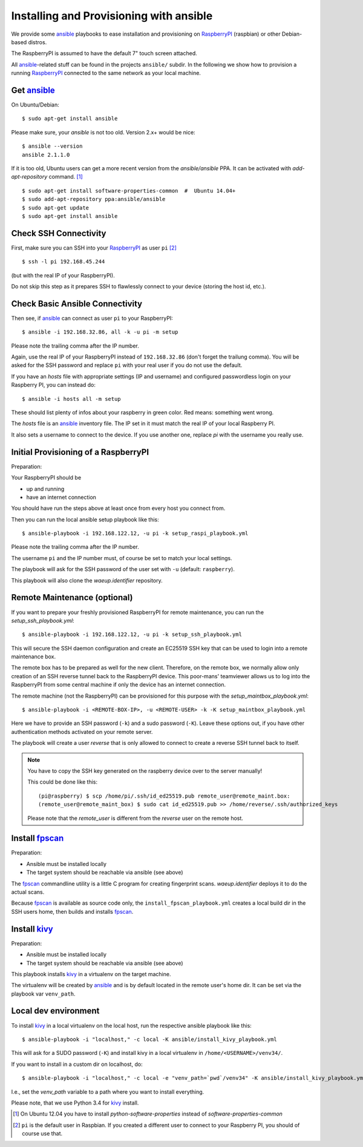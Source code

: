 Installing and Provisioning with ansible
========================================

We provide some `ansible`_ playbooks to ease installation and
provisioning on RaspberryPI_ (raspbian) or other Debian-based distros.

The RaspberryPI is assumed to have the default 7" touch screen
attached.

All `ansible`_-related stuff can be found in the projects ``ansible/``
subdir. In the following we show how to provision a running
RaspberryPI_ connected to the same network as your local machine.


Get ansible_
------------

On Ubuntu/Debian::

  $ sudo apt-get install ansible

Please make sure, your `ansible` is not too old. Version 2.x+ would be
nice::

  $ ansible --version
  ansible 2.1.1.0

If it is too old, Ubuntu users can get a more recent version from the
`ansible/ansible` PPA. It can be activated with `add-apt-repository`
command. [1]_

::

  $ sudo apt-get install software-properties-common  #  Ubuntu 14.04+
  $ sudo add-apt-repository ppa:ansible/ansible
  $ sudo apt-get update
  $ sudo apt-get install ansible


Check SSH Connectivity
----------------------

First, make sure you can SSH into your RaspberryPI_ as user ``pi`` [2]_ ::

  $ ssh -l pi 192.168.45.244

(but with the real IP of your RaspberryPI).

Do not skip this step as it prepares SSH to flawlessly connect to your device
(storing the host id, etc.).


Check Basic Ansible Connectivity
--------------------------------

Then see, if `ansible`_ can connect as user ``pi`` to your
RaspberryPI::

  $ ansible -i 192.168.32.86, all -k -u pi -m setup

Please note the trailing comma after the IP number.

Again, use the real IP of your RaspberryPI instead of
``192.168.32.86`` (don't forget the trailung comma). You will be asked
for the SSH password and replace ``pi`` with your real user if you do
not use the default.

If you have an `hosts` file with appropriate settings (IP and
username) and configured passwordless login on your Raspberry PI, you
can instead do::

  $ ansible -i hosts all -m setup

These should list plenty of infos about your raspberry in green
color. Red means: something went wrong.

The `hosts` file is an ansible_ inventory file. The IP set in it must
match the real IP of your local Raspberry PI.

It also sets a username to connect to the device. If you use another
one, replace `pi` with the username you really use.


Initial Provisioning of a RaspberryPI
-------------------------------------

Preparation:

Your RaspberryPI should be

- up and running
- have an internet connection

You should have run the steps above at least once from every host you
connect from.

Then you can run the local ansible setup playbook like this::

  $ ansible-playbook -i 192.168.122.12, -u pi -k setup_raspi_playbook.yml

Please note the trailing comma after the IP number.

The username ``pi`` and the IP number must, of course be set to match
your local settings.

The playbook will ask for the SSH password of the user set with ``-u``
(default: ``raspberry``).

This playbook will also clone the `waeup.identifier` repository.


Remote Maintenance (optional)
-----------------------------

If you want to prepare your freshly provisioned RaspberryPI for remote
maintenance, you can run the `setup_ssh_playbook.yml`::

  $ ansible-playbook -i 192.168.122.12, -u pi -k setup_ssh_playbook.yml

This will secure the SSH daemon configuration and create an EC25519
SSH key that can be used to login into a remote maintenance box.

The remote box has to be prepared as well for the new
client. Therefore, on the remote box, we normally allow only creation
of an SSH reverse tunnel back to the RaspberryPI device. This
poor-mans' teamviewer allows us to log into the RaspberryPI from some
central machine if only the device has an internet connection.

The remote machine (not the RaspberryPI) can be provisioned for this
purpose with the `setup_maintbox_playbook.yml`::

  $ ansible-playbook -i <REMOTE-BOX-IP>, -u <REMOTE-USER> -k -K setup_maintbox_playbook.yml

Here we have to provide an SSH password (``-k``) and a sudo password
(``-K``). Leave these options out, if you have other authentication
methods activated on your remote server.

The playbook will create a user `reverse` that is only allowed to
connect to create a reverse SSH tunnel back to itself.

.. note:: You have to copy the SSH key generated on the raspberry
          device over to the server manually!

          This could be done like this::

            (pi@raspberry) $ scp /home/pi/.ssh/id_ed25519.pub remote_user@remote_maint.box:
            (remote_user@remote_maint_box) $ sudo cat id_ed25519.pub >> /home/reverse/.ssh/authorized_keys

	  Please note that the `remote_user` is different from the
	  `reverse` user on the remote host.


Install `fpscan`_
-----------------

Preparation:

- Ansible must be installed locally
- The target system should be reachable via ansible (see above)

The `fpscan`_ commandline utility is a little C program for creating
fingerprint scans. `waeup.identifier` deploys it to do the actual
scans.

Because `fpscan`_ is available as source code only, the
``install_fpscan_playbook.yml`` creates a local build dir in the SSH
users home, then builds and installs `fpscan`_.


Install `kivy`_
---------------

Preparation:

- Ansible must be installed locally
- The target system should be reachable via ansible (see above)

This playbook installs `kivy`_ in a virtualenv on the target machine.

The virtualenv will be created by `ansible`_ and is by default located
in the remote user's home dir. It can be set via the playbook var
``venv_path``.


Local dev environment
---------------------

To install `kivy`_ in a local virtualenv on the local host, run the
respective ansible playbook like this::

  $ ansible-playbook -i "localhost," -c local -K ansible/install_kivy_playbook.yml

This will ask for a SUDO password (``-K``) and install kivy in a local
virtualenv in ``/home/<USERNAME>/venv34/``.

If you want to install in a custom dir on localhost, do::

  $ ansible-playbook -i "localhost," -c local -e "venv_path=`pwd`/venv34" -K ansible/install_kivy_playbook.yml

I.e., set the `venv_path` variable to a path where you want to install
everything.

Please note, that we use Python 3.4 for kivy_ install.


.. _ansible: https://www.ansible.com/
.. _Debian: https://debian.org/
.. _fpscan: https://github.com/ulif/fpscan/
.. _kivy: https://kivy.org/
.. _RaspberryPI: https://raspberrypi.org

.. [1] On Ubuntu 12.04 you have to install `python-software-properties`
       instead of `software-properties-common`
.. [2] ``pi`` is the default user in Raspbian. If you created a
       different user to connect to your Raspberry PI, you should of
       course use that.
